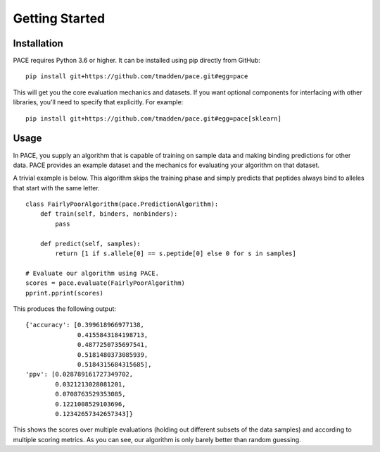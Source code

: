 ---------------
Getting Started
---------------

Installation
============

PACE requires Python 3.6 or higher. It can be installed using pip directly from
GitHub:

::

   pip install git+https://github.com/tmadden/pace.git#egg=pace

This will get you the core evaluation mechanics and datasets. If you want
optional components for interfacing with other libraries, you'll need to specify
that explicitly. For example:

::

   pip install git+https://github.com/tmadden/pace.git#egg=pace[sklearn]

Usage
=====

In PACE, you supply an algorithm that is capable of training on sample data and
making binding predictions for other data. PACE provides an example dataset and
the mechanics for evaluating your algorithm on that dataset.

A trivial example is below. This algorithm skips the training phase and simply
predicts that peptides always bind to alleles that start with the same letter.

::

    class FairlyPoorAlgorithm(pace.PredictionAlgorithm):
        def train(self, binders, nonbinders):
            pass

        def predict(self, samples):
            return [1 if s.allele[0] == s.peptide[0] else 0 for s in samples]

    # Evaluate our algorithm using PACE.
    scores = pace.evaluate(FairlyPoorAlgorithm)
    pprint.pprint(scores)

This produces the following output:

::

    {'accuracy': [0.399618966977138,
                  0.4155843184198713,
                  0.4877250735697541,
                  0.5181480373085939,
                  0.5184315684315685],
    'ppv': [0.028789161727349702,
            0.0321213028081201,
            0.0708763529353085,
            0.1221008529103696,
            0.12342657342657343]}

This shows the scores over multiple evaluations (holding out different subsets
of the data samples) and according to multiple scoring metrics. As you can see,
our algorithm is only barely better than random guessing.
